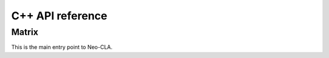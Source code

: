 =================
C++ API reference
=================

.. matrix sachen dokumentieren
.. youtube/google: ("restructured text" und "sphinx")
.. das dokumentieren was aufgabe war
.. norbert will JEDEN code in blöcken haben


Matrix
======

This is the main entry point to Neo-CLA.

.. cpp:class:: Matrix

    .. cpp:function:: Matrix (size_t height, size_t width, std::initializer_list<T> list)
    
    The initializer list constructor stores an initalizer list into a matrix.

    .. code-block:: cpp

        bla::Matrix<double> E(4, 7, {1, 2, 3, 4, 5, 6, 7,
                                    8, 9, 10, 11, 12, 13, 14,
                                    15, 16, 17, 18, 19, 20, 21,
                                    22, 23, 24, 25, 26, 27, 28});
                                
    
